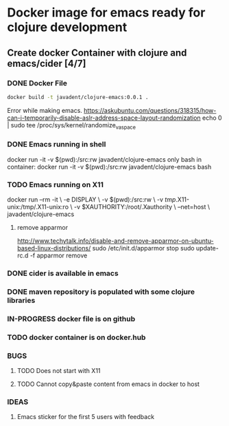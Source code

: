 #+STARTUP: showall
#+STARTUP: hidestars
#+TODO: TODO(t) IN-PROGRESS(p) WAITING(w) | DONE(d) CANCELLED(c) WON'FIX(n)
* Docker image for emacs ready for clojure development
** Create docker Container with clojure and emacs/cider [4/7]
*** DONE Docker File 
    #+BEGIN_SRC sh
    docker build -t javadent/clojure-emacs:0.0.1 .
    #+END_SRC

    #+RESULTS:

    Error while making emacs.
    https://askubuntu.com/questions/318315/how-can-i-temporarily-disable-aslr-address-space-layout-randomization
    echo 0 | sudo tee /proc/sys/kernel/randomize_va_space
*** DONE Emacs running in shell
    docker run -it -v $(pwd):/src:rw javadent/clojure-emacs
    only bash in container:
    docker run -it -v $(pwd):/src:rw javadent/clojure-emacs bash
*** TODO Emacs running on X11
    docker run --rm -it \
    -e DISPLAY \
    -v $(pwd):/src:rw \
    -v /tmp/.X11-unix:/tmp/.X11-unix:ro \
    -v $XAUTHORITY:/root/.Xauthority \
    --net=host \
    javadent/clojure-emacs
**** remove apparmor
    http://www.techytalk.info/disable-and-remove-apparmor-on-ubuntu-based-linux-distributions/
    sudo /etc/init.d/apparmor stop
    sudo update-rc.d -f apparmor remove
*** DONE cider is available in emacs
*** DONE maven repository is populated with some clojure libraries
*** IN-PROGRESS docker file is on github
*** TODO docker container is on docker.hub
*** BUGS
**** TODO Does not start with X11 
**** TODO Cannot copy&paste content from emacs in docker to host
*** IDEAS
**** Emacs sticker for the first 5 users with feedback
